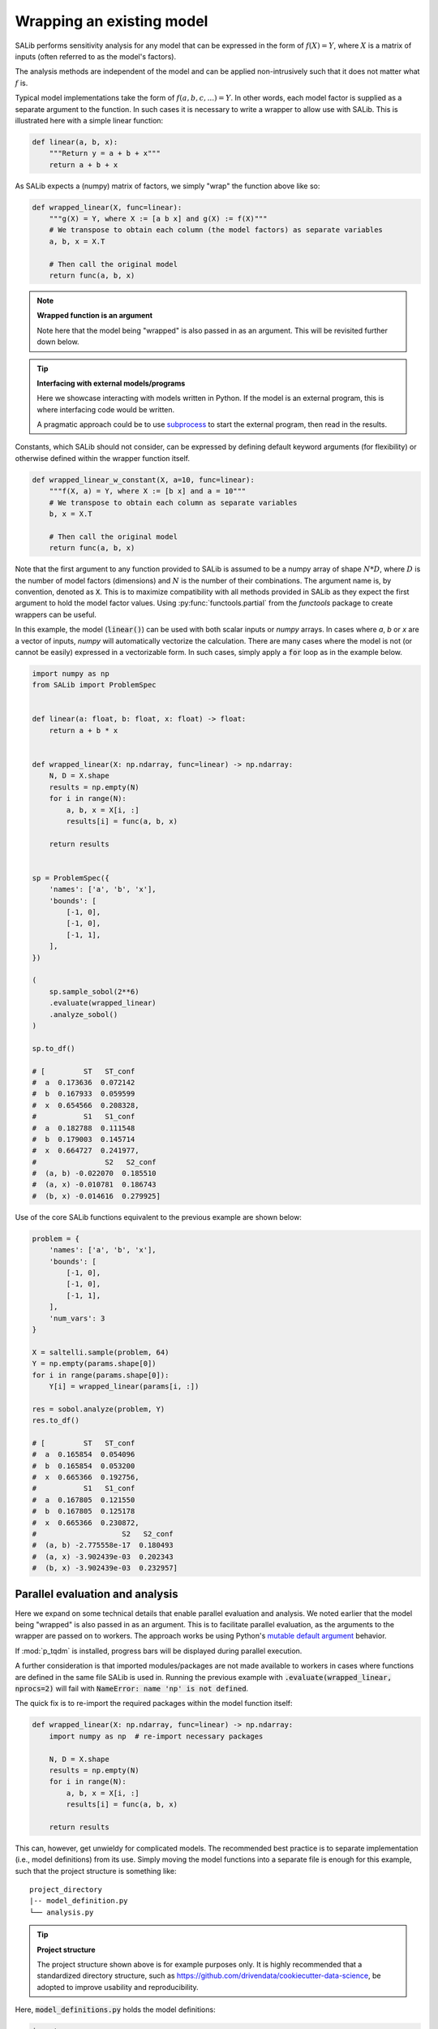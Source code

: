 ==========================
Wrapping an existing model
==========================

SALib performs sensitivity analysis for any model that can be expressed in the form of :math:`f(X) = Y`,
where :math:`X` is a matrix of inputs (often referred to as the model's factors).

The analysis methods are independent of the model and can be applied non-intrusively such
that it does not matter what :math:`f` is.

Typical model implementations take the form of :math:`f(a, b, c, ...) = Y`. In other words, each model
factor is supplied as a separate argument to the function. In such cases it is necessary to
write a wrapper to allow use with SALib. This is illustrated here with a simple linear function:

.. code:: python

    def linear(a, b, x):
        """Return y = a + b + x"""
        return a + b + x


As SALib expects a (numpy) matrix of factors, we simply "wrap" the function above like so:

.. code:: python

    def wrapped_linear(X, func=linear):
        """g(X) = Y, where X := [a b x] and g(X) := f(X)"""
        # We transpose to obtain each column (the model factors) as separate variables
        a, b, x = X.T

        # Then call the original model
        return func(a, b, x)


.. note:: **Wrapped function is an argument**

    Note here that the model being "wrapped" is also passed in as an argument.
    This will be revisited further down below.


.. tip:: **Interfacing with external models/programs**

    Here we showcase interacting with models written in Python.
    If the model is an external program, this is where interfacing code
    would be written.

    A pragmatic approach could be to use `subprocess <https://docs.python.org/3/library/subprocess.html>`_
    to start the external program, then read in the results.


Constants, which SALib should not consider, can be expressed by defining default keyword arguments
(for flexibility) or otherwise defined within the wrapper function itself.

.. code:: python

    def wrapped_linear_w_constant(X, a=10, func=linear):
        """f(X, a) = Y, where X := [b x] and a = 10"""
        # We transpose to obtain each column as separate variables
        b, x = X.T

        # Then call the original model
        return func(a, b, x)


Note that the first argument to any function provided to SALib is assumed to be
a numpy array of shape :math:`N*D`, where :math:`D` is the number of model
factors (dimensions) and :math:`N` is the number of their combinations. The
argument name is, by convention, denoted as :code:`X`. This is to maximize
compatibility with all methods provided in SALib as they expect the first
argument to hold the model factor values. Using :py:func:`functools.partial`
from the `functools` package to create wrappers can be useful.

In this example, the model (:code:`linear()`) can be used with both scalar
inputs or `numpy` arrays. In cases where `a`, `b` or `x` are a vector of
inputs, `numpy` will automatically vectorize the calculation. There are many
cases where the model is not (or cannot be easily) expressed in a vectorizable
form. In such cases, simply apply a :code:`for` loop as in the example below.

.. code:: python

    import numpy as np
    from SALib import ProblemSpec


    def linear(a: float, b: float, x: float) -> float:
        return a + b * x


    def wrapped_linear(X: np.ndarray, func=linear) -> np.ndarray:
        N, D = X.shape
        results = np.empty(N)
        for i in range(N):
            a, b, x = X[i, :]
            results[i] = func(a, b, x)

        return results


    sp = ProblemSpec({
        'names': ['a', 'b', 'x'],
        'bounds': [
            [-1, 0],
            [-1, 0],
            [-1, 1],
        ],
    })

    (
        sp.sample_sobol(2**6)
        .evaluate(wrapped_linear)
        .analyze_sobol()
    )

    sp.to_df()

    # [         ST   ST_conf
    #  a  0.173636  0.072142
    #  b  0.167933  0.059599
    #  x  0.654566  0.208328,
    #           S1   S1_conf
    #  a  0.182788  0.111548
    #  b  0.179003  0.145714
    #  x  0.664727  0.241977,
    #                S2   S2_conf
    #  (a, b) -0.022070  0.185510
    #  (a, x) -0.010781  0.186743
    #  (b, x) -0.014616  0.279925]


Use of the core SALib functions equivalent to the previous example are shown
below:

.. code:: python

    problem = {
        'names': ['a', 'b', 'x'],
        'bounds': [
            [-1, 0],
            [-1, 0],
            [-1, 1],
        ],
        'num_vars': 3
    }

    X = saltelli.sample(problem, 64)
    Y = np.empty(params.shape[0])
    for i in range(params.shape[0]):
        Y[i] = wrapped_linear(params[i, :])

    res = sobol.analyze(problem, Y)
    res.to_df()

    # [         ST   ST_conf
    #  a  0.165854  0.054096
    #  b  0.165854  0.053200
    #  x  0.665366  0.192756,
    #           S1   S1_conf
    #  a  0.167805  0.121550
    #  b  0.167805  0.125178
    #  x  0.665366  0.230872,
    #                    S2   S2_conf
    #  (a, b) -2.775558e-17  0.180493
    #  (a, x) -3.902439e-03  0.202343
    #  (b, x) -3.902439e-03  0.232957]


Parallel evaluation and analysis
--------------------------------

Here we expand on some technical details that enable parallel evaluation and
analysis. We noted earlier that the model being "wrapped" is also passed in
as an argument. This is to facilitate parallel evaluation, as the arguments
to the wrapper are passed on to workers. The approach works be using Python's
`mutable default argument <https://docs.python-guide.org/writing/gotchas/#mutable-default-arguments>`_
behavior.

If :mod:`p_tqdm` is installed, progress bars will be displayed during
parallel execution.

A further consideration is that imported modules/packages are not made
available to workers in cases where functions are defined in the same file
SALib is used in. Running the previous example with :code:`.evaluate(wrapped_linear, nprocs=2)`
will fail with :code:`NameError: name 'np' is not defined`.

The quick fix is to re-import the required packages within the model function
itself:

.. code:: python

    def wrapped_linear(X: np.ndarray, func=linear) -> np.ndarray:
        import numpy as np  # re-import necessary packages

        N, D = X.shape
        results = np.empty(N)
        for i in range(N):
            a, b, x = X[i, :]
            results[i] = func(a, b, x)

        return results


This can, however, get unwieldy for complicated models. The recommended best
practice is to separate implementation (i.e., model definitions) from its use.
Simply moving the model functions into a separate file is enough for this
example, such that the project structure is something like:

::

    project_directory
    |-- model_definition.py
    └── analysis.py


.. tip:: **Project structure**

    The project structure shown above is for example purposes only.
    It is highly recommended that a standardized directory structure,
    such as https://github.com/drivendata/cookiecutter-data-science,
    be adopted to improve usability and reproducibility.


Here, :code:`model_definitions.py` holds the model definitions:

.. code:: python

    import numpy as np


    def linear(a: float, b: float, x: float) -> float:
        return a + b * x


    def wrapped_linear(X: np.ndarray, func=linear) -> np.ndarray:
        N, D = X.shape
        results = np.empty(N)
        for i in range(N):
            a, b, x = X[i, :]
            results[i] = func(a, b, x)

        return results


and :code:`analysis.py` contains use of SALib:

.. code:: python

    from model_definition import wrapped_linear


    sp = ProblemSpec({
        'names': ['a', 'b', 'x'],
        'bounds': [
            [-1, 0],
            [-1, 0],
            [-1, 1],
        ],
    })

    (
        sp.sample_sobol(2**6)
        .evaluate(wrapped_linear, nprocs=2)
        .analyze_sobol(nprocs=2)
    )


.. note:: **Multi-processing**

    Some interactive Python consoles, including earlier versions of
    IPython, may appear to hang on Windows when utilizing parallel
    evaluation and analysis. In such cases, the recommended workaround
    is to wrap use of SALib with a :code:`__main__` check to ensure
    it is only run in the top-level environment.

    .. code:: python

        if __name__ == "__main__":
            (
                sp.sample_sobol(2**6)
                .evaluate(wrapped_linear, nprocs=2)
                .analyze_sobol(nprocs=2)
            )
